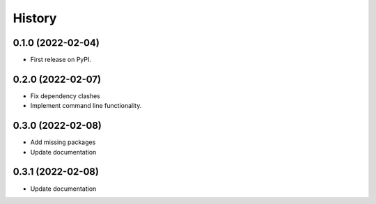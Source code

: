 =======
History
=======

0.1.0 (2022-02-04)
------------------

* First release on PyPI.

0.2.0 (2022-02-07)
------------------

* Fix dependency clashes
* Implement command line functionality.

0.3.0 (2022-02-08)
------------------

* Add missing packages
* Update documentation

0.3.1 (2022-02-08)
------------------

* Update documentation
